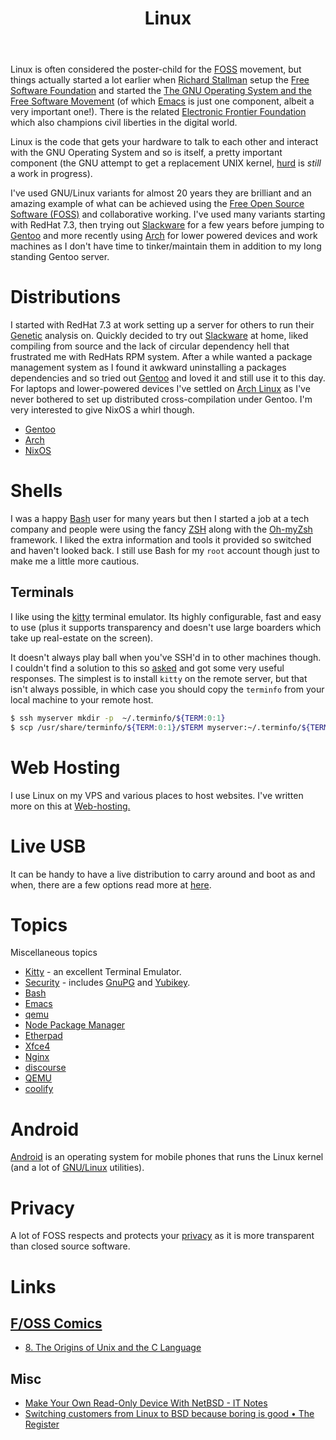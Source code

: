 :PROPERTIES:
:ID:       0e6300c6-7025-4f45-820d-4d9da82b41a6
:mtime:    20250118215315 20241014185041 20241009203940 20240910211009 20240418114040 20240304160438 20240302204630 20240121200503 20240121115714 20240107103825 20231219213305 20231126221347 20231121204845 20231120130321 20231015172332 20231005133759 20230926220759 20230917083604 20230905212306 20230724174038
:ctime:    20230724174038
:END:
#+TITLE: Linux
#+FILETAGS: :linux:computing:foss:opensource:

Linux is often considered the poster-child for the [[id:f277da12-5d6d-46e3-a49c-7bda9254d469][FOSS]] movement, but things actually started a lot earlier when [[id:0e3e2e06-d587-404e-ab7b-21837a60118a][Richard
Stallman]] setup the [[id:8b1e2298-ee48-43d3-a00b-94bb68413927][Free Software Foundation]] and started the [[https://www.gnu.org/][The GNU Operating System and the Free Software
Movement]] (of which [[id:754f25a5-3429-4504-8a17-4efea1568eba][Emacs]] is just one component, albeit a very important one!). There is the related  [[https://www.eff.org/][Electronic Frontier
Foundation]]  which also champions civil liberties in the digital world.

Linux is the code that gets your hardware to talk to each other and interact with the GNU Operating System and so is
itself, a pretty important component (the GNU attempt to get a replacement UNIX kernel, [[https://www.gnu.org/software/hurd/][hurd]] is /still/ a work in
progress).

I've used GNU/Linux variants for almost 20 years they are brilliant and an amazing example of what can be achieved using
the [[id:f277da12-5d6d-46e3-a49c-7bda9254d469][Free Open Source Software (FOSS)]] and collaborative working. I've used many variants starting with RedHat 7.3, then
trying out [[https://slackware.com][Slackware]] for a few years before jumping to [[https://www.gentoo.org][Gentoo]] and more recently using [[https://archlinux.org][Arch]] for lower powered devices and
work machines as I don't have time to tinker/maintain them in addition to my long standing Gentoo server.


* Distributions

I started with RedHat 7.3 at work setting up a server for others to run their [[id:9aa32f65-144f-4c52-aab6-afebd17c1e5b][Genetic]] analysis on. Quickly decided to
try out [[http://www.slackware.com/][Slackware]] at home, liked compiling from source and the lack of circular dependency hell that frustrated me with
RedHats RPM system.  After a while wanted a package management system as I found it awkward uninstalling a packages
dependencies and so tried out [[id:44b32b4e-1bef-49eb-b53c-86d9129cb29a][Gentoo]] and loved it and still use it to this day. For laptops and lower-powered devices
I've settled on [[id:a53fa3c5-f091-4715-a1a4-a94071407abf][Arch Linux]] as I've never bothered to set up distributed cross-compilation under Gentoo. I'm very
interested to give NixOS a whirl though.

+ [[id:44b32b4e-1bef-49eb-b53c-86d9129cb29a][Gentoo]]
+ [[id:a53fa3c5-f091-4715-a1a4-a94071407abf][Arch]]
+ [[id:69291a6b-c253-44bc-ad9d-8d899bb90529][NixOS]]

* Shells

I was a happy [[id:9c6257dc-cbef-4291-8369-b3dc6c173cf2][Bash]] user for many years but then I started a job at a tech company and people were using the fancy [[id:a1b78518-31e8-4fd3-a36f-d8f152832138][ZSH]]
along with the [[https://ohmyz.sh/][Oh-myZsh]] framework. I liked the extra information and tools it provided so switched and haven't looked
back. I still use Bash for my ~root~ account though just to make me a little more cautious.

** Terminals
:PROPERTIES:
:mtime:    20240304160701
:ctime:    20240304160701
:END:

I like using the [[https://sw.kovidgoyal.net/kitty/][kitty]] terminal emulator. Its highly configurable, fast and easy to use (plus it supports transparency
and doesn't use large boarders which take up real-estate on the screen).

It doesn't always play ball when you've SSH'd in to other machines though. I couldn't find a solution to this so [[https://unix.stackexchange.com/questions/470676/tmux-under-kitty-terminal][asked]]
and got some very useful responses. The simplest is to install ~kitty~ on the remote server, but that isn't always
possible, in which case you should copy the ~terminfo~ from your local machine to your remote host.

#+begin_src bash
$ ssh myserver mkdir -p  ~/.terminfo/${TERM:0:1}
$ scp /usr/share/terminfo/${TERM:0:1}/$TERM myserver:~/.terminfo/${TERM:0:1}/
#+end_src


* Web Hosting

I use Linux on my VPS and various places to host websites. I've written more on this at [[id:e1dcf5fc-2125-455d-b800-d3f1b318c8c9][Web-hosting.]]

* Live USB
:PROPERTIES:
:mtime:    20240107103841
:ctime:    20240107103841
:END:

It can be handy to have a live distribution to carry around and boot as and when, there are a few options read more at
[[id:eaf15ed2-dd31-4b30-a6ce-4b47b6baed0f][here]].

* Topics
:PROPERTIES:
:ID:       f67cfdbc-32de-4a45-8e04-72d94c11ddd8
:mtime:    20250118215315 20240304160438 20240302204630 20240107103825
:ctime:    20240107103825
:END:

Miscellaneous topics

+ [[id:d0998286-1c36-47d7-943d-6b5f641a9e4d][Kitty]] - an excellent Terminal Emulator.
+ [[id:d1ce8192-41ce-4073-9fe8-654fd17fdadb][Security]] - includes [[id:ce08bd82-0146-49cb-8a64-048ffe7210f2][GnuPG]] and [[id:1f44c0fe-5b1c-4a02-a623-18c4eebbc851][Yubikey]].
+ [[id:9c6257dc-cbef-4291-8369-b3dc6c173cf2][Bash]]
+ [[id:754f25a5-3429-4504-8a17-4efea1568eba][Emacs]]
+ [[id:76578fdf-d00f-4eb6-ad74-13bb08fc5d65][qemu]]
+ [[id:0539fa9c-fc0e-4cb8-a3f4-eee46899240a][Node Package Manager]]
+ [[id:5d906b68-22c8-4169-8b0d-d3f3a02d2faa][Etherpad]]
+ [[id:63fa9747-24ef-40e2-a2ed-d6bd4133374f][Xfce4]]
+ [[id:3774439d-af75-453e-b3e9-9d578b6bec46][Nginx]]
+ [[id:13de4e0e-4c14-48c8-897e-42862be8cfc1][discourse]]
+ [[id:fab2461a-c95a-47e3-9e5d-64af083c92e0][QEMU]]
+ [[id:20a2e57f-b3bf-441a-87f5-e4a5c162eb71][coolify]]

* Android

[[id:2c46e54a-d704-4e7e-bca3-d8c3e042ab43][Android]] is an operating system for mobile phones that runs the Linux kernel (and a lot of [[id:88fc1e91-d928-485e-83b4-1991663fa267][GNU/Linux]] utilities).

* Privacy

A lot of FOSS respects and protects your [[id:b5000932-0fec-4353-acc4-0cb02127c9ac][privacy]] as it is more transparent than closed source software.

* Links

** [[https://fosscomics.com/][F/OSS Comics]]

+ [[https://fosscomics.com/8.%20The%20Origins%20of%20Unix%20and%20the%20C%20Language/][8. The Origins of Unix and the C Language]]

** Misc

+ [[https://it-notes.dragas.net/2024/09/10/make-your-own-readonly-device-with-netbsd/][Make Your Own Read-Only Device With NetBSD - IT Notes]]
+ [[https://www.theregister.com/2024/10/08/switching_from_linux_to_bsd/][Switching customers from Linux to BSD because boring is good • The Register]]

